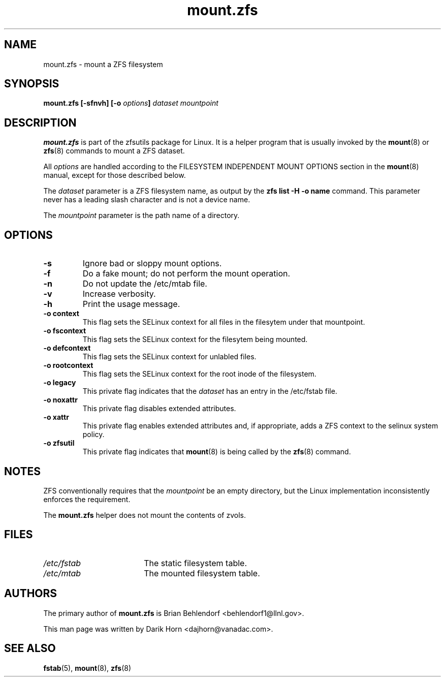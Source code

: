 '\" t
.\"
.\" CDDL HEADER START
.\"
.\" The contents of this file are subject to the terms of the
.\" Common Development and Distribution License (the "License").
.\" You may not use this file except in compliance with the License.
.\"
.\" You can obtain a copy of the license at usr/src/OPENSOLARIS.LICENSE
.\" or http://www.opensolaris.org/os/licensing.
.\" See the License for the specific language governing permissions
.\" and limitations under the License.
.\"
.\" When distributing Covered Code, include this CDDL HEADER in each
.\" file and include the License file at usr/src/OPENSOLARIS.LICENSE.
.\" If applicable, add the following below this CDDL HEADER, with the
.\" fields enclosed by brackets "[]" replaced with your own identifying
.\" information: Portions Copyright [yyyy] [name of copyright owner]
.\"
.\" CDDL HEADER END
.\"
.\"
.\" Copyright 2013 Darik Horn <dajhorn@vanadac.com>. All rights reserved.
.\"
.TH mount.zfs 8 "2013 FEB 28" "ZFS on Linux" "System Administration Commands"

.SH NAME
mount.zfs \- mount a ZFS filesystem
.SH SYNOPSIS
.LP
.BI "mount.zfs [\-sfnvh] [\-o " options "]" " dataset mountpoint

.SH DESCRIPTION
.BR mount.zfs
is part of the zfsutils package for Linux. It is a helper program that
is usually invoked by the
.BR mount (8)
or
.BR zfs (8)
commands to mount a ZFS dataset.

All
.I options
are handled according to the FILESYSTEM INDEPENDENT MOUNT OPTIONS
section in the
.BR mount (8)
manual, except for those described below.

The
.I dataset
parameter is a ZFS filesystem name, as output by the
.B "zfs list -H -o name
command. This parameter never has a leading slash character and is
not a device name.

The
.I mountpoint
parameter is the path name of a directory.


.SH OPTIONS
.TP
.BI "\-s"
Ignore bad or sloppy mount options.
.TP
.BI "\-f"
Do a fake mount; do not perform the mount operation.
.TP
.BI "\-n"
Do not update the /etc/mtab file.
.TP
.BI "\-v"
Increase verbosity.
.TP
.BI "\-h"
Print the usage message.
.TP
.BI "\-o context"
This flag sets the SELinux context for all files in the filesytem
under that mountpoint.
.TP
.BI "\-o fscontext"
This flag sets the SELinux context for the filesytem being mounted.
.TP
.BI "\-o defcontext"
This flag sets the SELinux context for unlabled files.
.TP
.BI "\-o rootcontext"
This flag sets the SELinux context for the root inode of the filesystem.
.TP
.BI "\-o legacy"
This private flag indicates that the
.I dataset
has an entry in the /etc/fstab file.
.TP
.BI "\-o noxattr"
This private flag disables extended attributes.
.TP
.BI "\-o xattr
This private flag enables extended attributes and, if appropriate,
adds a ZFS context to the selinux system policy.
.TP
.BI "\-o zfsutil"
This private flag indicates that
.BR mount (8)
is being called by the
.BR zfs (8)
command.

.SH NOTES
ZFS conventionally requires that the
.I mountpoint
be an empty directory, but the Linux implementation inconsistently
enforces the requirement.

The
.BR mount.zfs
helper does not mount the contents of zvols.

.SH FILES
.TP 18n
.I /etc/fstab
The static filesystem table.
.TP
.I /etc/mtab
The mounted filesystem table.
.SH "AUTHORS"
The primary author of
.BR mount.zfs
is Brian Behlendorf <behlendorf1@llnl.gov>.

This man page was written by Darik Horn <dajhorn@vanadac.com>.
.SH "SEE ALSO"
.BR fstab (5),
.BR mount (8),
.BR zfs (8)
